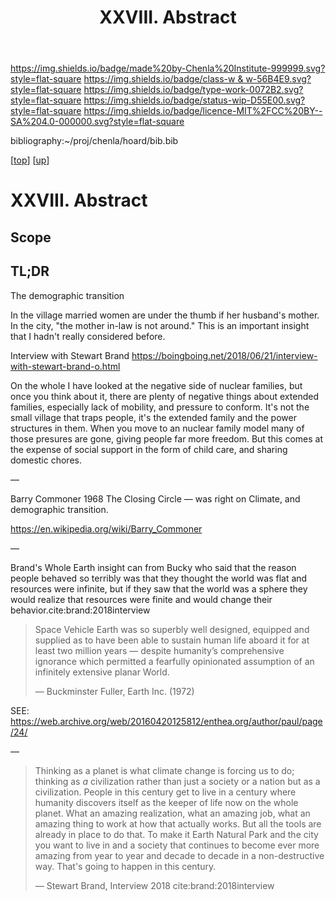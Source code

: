 #   -*- mode: org; fill-column: 60 -*-

#+TITLE: XXVIII. Abstract
#+STARTUP: showall
#+TOC: headlines 4
#+PROPERTY: filename
#+LINK: pdf   pdfview:~/proj/chenla/hoard/lib/

[[https://img.shields.io/badge/made%20by-Chenla%20Institute-999999.svg?style=flat-square]] 
[[https://img.shields.io/badge/class-w & w-56B4E9.svg?style=flat-square]]
[[https://img.shields.io/badge/type-work-0072B2.svg?style=flat-square]]
[[https://img.shields.io/badge/status-wip-D55E00.svg?style=flat-square]]
[[https://img.shields.io/badge/licence-MIT%2FCC%20BY--SA%204.0-000000.svg?style=flat-square]]

bibliography:~/proj/chenla/hoard/bib.bib

[[[../../index.org][top]]] [[[../index.org][up]]]

* XXVIII. Abstract
  :PROPERTIES:
  :CUSTOM_ID: 
  :Name:      /home/deerpig/proj/chenla/warp/28/abstract.org
  :Created:   2018-06-13T09:41@Prek Leap (11.642600N-104.919210W)
  :ID:        1095b823-7740-4ba0-97a0-f18af26e3455
  :VER:       582129736.739982704
  :GEO:       48P-491193-1287029-15
  :BXID:      proj:JEU2-1177
  :Class:     primer
  :Type:      work
  :Status:    wip
  :Licence:   MIT/CC BY-SA 4.0
  :END:

** Scope

** TL;DR


The demographic transition

In the village married women are under the thumb if her
husband's mother.  In the city, "the mother in-law is not
around." This is an important insight that I hadn't really
considered before.

  Interview with Stewart Brand
  https://boingboing.net/2018/06/21/interview-with-stewart-brand-o.html

On the whole I have looked at the negative side of nuclear
families, but once you think about it, there are plenty of
negative things about extended families, especially lack of
mobility, and pressure to conform.  It's not the small
village that traps people, it's the extended family and the
power structures in them.  When you move to an nuclear
family model many of those presures are gone, giving people
far more freedom.  But this comes at the expense of social
support in the form of child care, and sharing domestic
chores.

---

Barry Commoner 1968  The Closing Circle — was right on
Climate, and demographic transition.

https://en.wikipedia.org/wiki/Barry_Commoner

---

Brand's Whole Earth insight can from Bucky who said that the
reason people behaved so terribly was that they thought the
world was flat and resources were infinite, but if they saw
that the world was a sphere they would realize that
resources were finite and would change their
behavior.cite:brand:2018interview


#+begin_quote
Space Vehicle Earth was so superbly well designed, equipped
and supplied as to have been able to sustain human life
aboard it for at least two million years — despite
humanity’s comprehensive ignorance which permitted a
fearfully opinionated assumption of an infinitely extensive
planar World.

— Buckminster Fuller, Earth Inc. (1972)
#+end_quote
SEE: https://web.archive.org/web/20160420125812/enthea.org/author/paul/page/24/



---

#+begin_quote
Thinking as a planet is what climate change is forcing us to
do; thinking as /a/ civilization rather than just a society
or a nation but as a civilization. People in this century
get to live in a century where humanity discovers itself as
the keeper of life now on the whole planet.  What an amazing
realization, what an amazing job, what an amazing thing to
work at how that actually works.  But all the tools are
already in place to do that.  To make it Earth Natural Park
and the city you want to live in and a society that
continues to become ever more amazing from year to year and
decade to decade in a non-destructive way.  That's going to
happen in this century.

— Stewart Brand, Interview 2018
  cite:brand:2018interview
#+end_quote
